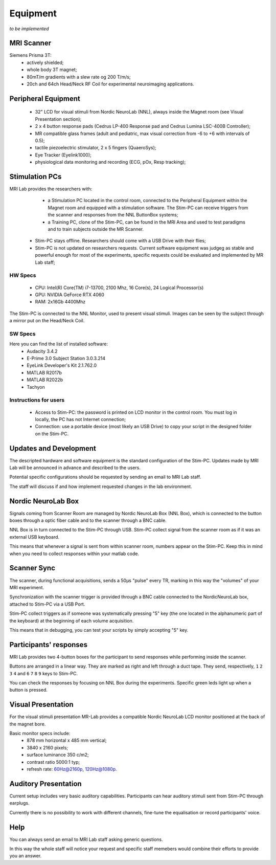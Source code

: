 Equipment
==========
*to be implemented*

MRI Scanner
--------
Siemens Prisma 3T:
  * actively shielded;
  * whole body 3T magnet;
  * 80mT/m gradients with a slew rate og 200 T/m/s;
  * 20ch and 64ch Head/Neck RF Coil for experimental neuroimaging applications.

Peripheral Equipment
----------
  * 32" LCD for visual stimuli from Nordic NeuroLab (NNL), always inside the Magnet room (see Visual Presentation section);
  * 2 x 4 button response pads (Cedrus LP-400 Response pad and Cedrus Lumina LSC-400B Controller);
  * MR compatible glass frames (adult and pediatric, max visual correction from -6 to +6 with intervals of 0.5);
  * tactile piezoelectric stimulator, 2 x 5 fingers (QuaeroSys);
  * Eye Tracker (Eyelink1000);
  * physiological data monitoring and recording (ECG, pOx, Resp tracking);

Stimulation PCs
---------
MRI Lab provides the researchers with:
  * a Stimulation PC located in the control room, connected to the Peripheral Equipment within the Magnet room and equipped with a stimulation software. The Stim-PC can receive triggers from the scanner and responses from the NNL ButtonBox systems;

  * a Training PC, clone of the Stim-PC, can be found in the MRI Area and used to test paradigms and to train subjects outside the MR Scanner.

 * Stim-PC stays offline. Researchers should come with a USB Drive with their flies;
 * Stim-PC is not updated on researchers requests. Current software equipment was judgeg as stable and powerful enough for most of the experiments, specific requests could be evaluated and implemented by MR Lab staff;

HW Specs
~~~~~~~~~~
  * CPU: Intel(R) Core(TM) i7-13700, 2100 Mhz, 16 Core(s), 24 Logical Processor(s)
  * GPU: NVIDIA GeForce RTX 4060
  * RAM: 2x16Gb 4400Mhz

The Stim-PC is connected to the NNL Monitor, used to present visual stimuli. Images can be seen by the subject through a mirror put on the Head/Neck Coil.

SW Specs
~~~~~~~~~~
Here you can find the list of installed software:
 * Audacity 3.4.2
 * E-Prime 3.0 Subject Station 3.0.3.214
 * EyeLink Developer's Kit 2.1.762.0
 * MATLAB R2017b
 * MATLAB R2022b
 * Tachyon

Instructions for users
~~~~~~~~~~
  * Access to Stim-PC: the password is printed on LCD monitor in the control room. You must log in locally, the PC has not Internet connection;
  * Connection: use a portable device (most likely an USB Drive) to copy your script in the designed folder on the Stim-PC.

Updates and Development
------
The descripted hardware and software equipment is the standard configuration of the Stim-PC. Updates made by MRI Lab will be announced in advance and described to the users.

Potential specific configurations should be requested by sending an email to MRI Lab staff.

The staff will discuss if and how implement requested changes in the lab environment.

Nordic NeuroLab Box
------
Signals coming from Scanner Room are managed by Nordic NeuroLab Box (NNL Box), which is connected to the button boxes through a optic fiber cable and to the scanner through a BNC cable.

NNL Box is in turn connected to the Stim-PC through USB. Stim-PC collect signal from the scanner room as if it was an external USB keyboard.

This means that whenever a signal is sent from within scanner room, numbers appear on the Stim-PC. Keep this in mind when you need to collect responses within your matlab code.

Scanner Sync
--------
The scanner, during functional acquisitions, sends a 50μs "pulse" every TR, marking in this way the "volumes" of your MRI experiment.

Synchronization with the scanner trigger is provided through a BNC cable connected to the NordicNeuroLab box, attached to Stim-PC via a USB Port.

Stim-PC collect triggers as if someone was systematically pressing "5" key (the one located in the alphanumeric part of the keyboard) at the beginning of each volume acquisition.

This means that in debugging, you can test your scripts by simply accepting "5" key.

Participants' responses
----------
MRI Lab provides two 4-button boxes for the participant to send responses while performing inside the scanner.

Buttons are arranged in a linear way. They are marked as right and left through a duct tape. They send, respectively, ``1`` ``2`` ``3`` ``4`` and ``6`` ``7`` ``8`` ``9`` keys to Stim-PC.

You can check the responses by focusing on NNL Box during the experiments. Specific green leds light up when a button is pressed.

Visual Presentation
---------
For the visual stimuli presentation MR-Lab provides a compatible Nordic NeuroLab LCD monitor positioned at the back of the magnet bore.

Basic monitor specs include:
 * 878 mm horizontal x 485 mm vertical;
 * 3840 x 2160 pixels;
 * surface luminance 350 c/m2;
 * contrast ratio 5000:1 typ;
 * refresh rate: 60Hz@2160p, 120Hz@1080p.

Auditory Presentation
----------
Current setup includes very basic auditory capabilities. Participants can hear auditory stimuli sent from Stim-PC through earplugs.

Currently there is no possibility to work with different channels, fine-tune the equalisation or record participants' voice.

Help
-------
You can always send an email to MRI Lab staff asking generic questions.

In this way the whole staff will notice your request and specific staff memebers would combine their efforts to provide you an answer.

